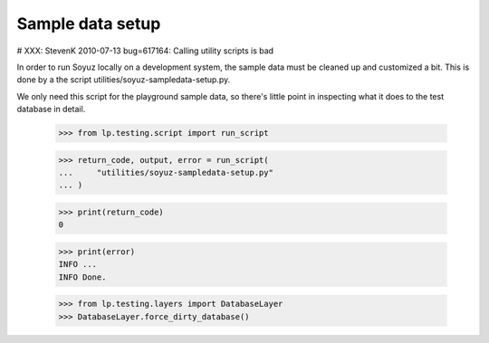 Sample data setup
=================

# XXX: StevenK 2010-07-13 bug=617164: Calling utility scripts is bad

In order to run Soyuz locally on a development system, the sample data
must be cleaned up and customized a bit.  This is done by a the script
utilities/soyuz-sampledata-setup.py.

We only need this script for the playground sample data, so there's
little point in inspecting what it does to the test database in detail.

    >>> from lp.testing.script import run_script

    >>> return_code, output, error = run_script(
    ...     "utilities/soyuz-sampledata-setup.py"
    ... )

    >>> print(return_code)
    0

    >>> print(error)
    INFO ...
    INFO Done.

    >>> from lp.testing.layers import DatabaseLayer
    >>> DatabaseLayer.force_dirty_database()
